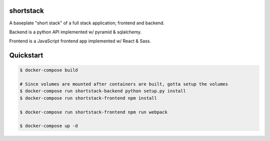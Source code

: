 shortstack
==========

A baseplate "short stack" of a full stack application; frontend and backend.

Backend is a python API implemented w/ pyramid & sqlalchemy.

Frontend is a JavaScript frontend app implemented w/ React & Sass.

Quickstart
==========

.. code-block::

  $ docker-compose build

  # Since volumes are mounted after containers are built, gotta setup the volumes
  $ docker-compose run shortstack-backend python setup.py install
  $ docker-compose run shortstack-frontend npm install

  $ docker-compose run shortstack-frontend npm run webpack

  $ docker-compose up -d
